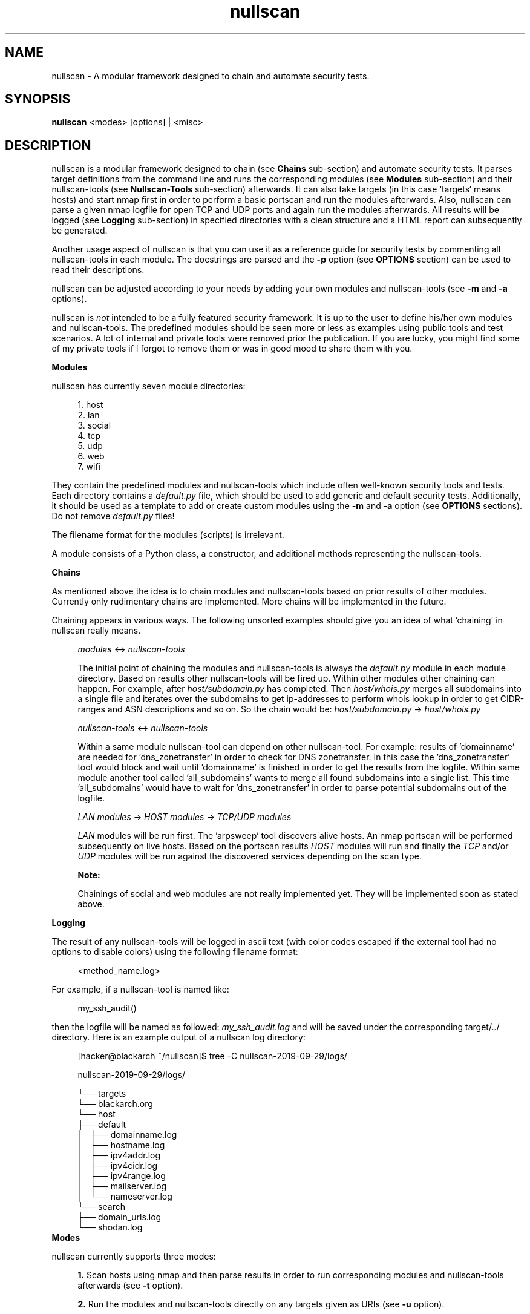 .TH nullscan "1" "Oct 2019" "nullscan" "nullscan documentation"

.SH NAME
nullscan - A modular framework designed to chain and automate security tests.

.SH SYNOPSIS
.B nullscan
<modes> [options] | <misc>

.SH DESCRIPTION
nullscan is a modular framework designed to chain (see
.B Chains
sub-section) and automate security tests.
It parses target definitions from the command line
and runs the corresponding modules (see
.B Modules
sub-section) and their nullscan-tools (see
.B Nullscan-Tools
sub-section) afterwards.
It can also take targets (in this case `targets` means hosts)
and start nmap first in order to perform a basic portscan
and run the modules afterwards.
Also, nullscan can parse a given nmap logfile for open TCP and UDP ports
and again run the modules afterwards.
All results will be logged
(see
.B Logging
sub-section)
in specified directories with a clean structure and a HTML report
can subsequently be generated.
.PP
Another usage aspect of nullscan is
that you can use it as a reference guide for
security tests by commenting all nullscan-tools in each module.
The docstrings are parsed and the
.B -p
option (see
.B OPTIONS
section) can be used to read their descriptions.
.PP
nullscan can be adjusted according to your needs by adding your own modules
and nullscan-tools (see
.B -m
and
.B -a
options).
.PP
nullscan is
.I not
intended to be a fully featured security framework.
It is up to the user to define his/her own modules and nullscan-tools.
The predefined modules should be seen more or less as examples
using public tools and test scenarios.
A lot of internal and private tools were removed prior the publication.
If you are lucky, you might find some of my private tools
if I forgot to remove them or was in good mood to share them with you.

.B Modules
.PP
nullscan has currently seven module directories:

.nf
.in +4n
1. host
2. lan
3. social
4. tcp
5. udp
6. web
7. wifi
.in
.fi

They contain the predefined modules and nullscan-tools
which include often well-known security tools and tests.
Each directory contains a
.I default.py
file, which should be used to add generic and default security tests.
Additionally, it should be used as a template
to add or create custom modules using the
.B -m
and
.B -a
option (see
.B OPTIONS
sections). Do not remove
.I
default.py
files!
.PP
The filename format for the modules (scripts) is irrelevant.
.PP
A module consists of a Python class, a constructor,
and additional methods representing the nullscan-tools.

.B Chains
.PP
As mentioned above the idea is to chain modules and nullscan-tools
based on prior results of other modules.
Currently only rudimentary chains are implemented.
More chains will be implemented in the future.
.PP
Chaining appears in various ways.
The following unsorted examples should give you an idea
of what 'chaining' in nullscan really means.
.PP
.in +4n
.I modules
<->
.I nullscan-tools

The initial point of chaining the modules and nullscan-tools is always the
.I default.py
module in each module directory.
Based on results other nullscan-tools will be fired up.
Within other modules other chaining can happen.
For example, after
.I host/subdomain.py
has completed.
Then
.I host/whois.py
merges all subdomains into a single file and
iterates over the subdomains to get ip-addresses to perform whois lookup
in order to get CIDR-ranges and ASN descriptions and so on.
So the chain would be:
.I host/subdomain.py
->
.I host/whois.py

.I nullscan-tools
<->
.I nullscan-tools

Within a same module nullscan-tool can depend on other nullscan-tool.
For example: results of 'domainname' are needed for 'dns_zonetransfer'
in order to check for DNS zonetransfer.
In this case the 'dns_zonetransfer' tool would block and wait
until 'domainname' is finished in order to get the results from the
logfile.
Within same module another tool called 'all_subdomains'
wants to merge all found subdomains into a single list.
This time 'all_subdomains' would have to wait for 'dns_zonetransfer'
in order to parse potential subdomains out of the logfile.

.I LAN modules
->
.I HOST modules
->
.I TCP/UDP modules

.I LAN
modules will be run first.
The 'arpsweep' tool discovers alive hosts.
An nmap portscan will be performed subsequently on live hosts.
Based on the portscan results
.I HOST
modules will run and finally the
.I TCP
and/or
.I UDP
modules will be run against the discovered services
depending on the scan type.

.B Note:

Chainings of social and web modules are not really implemented yet.
They will be implemented soon as stated above.
.in

.B Logging
.PP
The result of any nullscan-tools will be logged in ascii text
(with color codes escaped
if the external tool had no options to disable colors)
using the following filename format:
.PP
.in +4n
<method_name.log>
.in

For example, if a nullscan-tool is named like:

.in +4n
my_ssh_audit()
.in

then the logfile will be named as followed:
.I my_ssh_audit.log
and will be saved under the corresponding target/../ directory.
Here is an example output of a nullscan log directory:
.in +4n

[hacker@blackarch ~/nullscan]$ tree -C nullscan-2019-09-29/logs/

nullscan-2019-09-29/logs/

└── targets
    └── blackarch.org
        └── host
            ├── default
            │   ├── domainname.log
            │   ├── hostname.log
            │   ├── ipv4addr.log
            │   ├── ipv4cidr.log
            │   ├── ipv4range.log
            │   ├── mailserver.log
            │   └── nameserver.log
            └── search
                ├── domain_urls.log
                └── shodan.log
.in
.B Modes
.PP
nullscan currently supports three modes:
.in +4n

.B 1.
Scan hosts using nmap and then parse results
in order to run corresponding modules and nullscan-tools afterwards
(see
.B -t
option).

.B 2.
Run the modules and nullscan-tools directly on any targets given as URIs
(see
.B -u
option).

.B 3.
Read hosts from a given nmap xml logfile (see
.B -l
option).
.in

.B Module Develpment

.I Constructor
.PP
The constructor,
.B __init__()
gets always 3 parameters: self, target, and opts.
It also always instantiates the
.B Base()
class from
.B libs/base.py,
after that the whole class (module) has
.B self.target
and
.B self.opts
declared and initiated.
The default constructor looks like this:
.PP
.nf
  def __init__(self, target, opts):
    """ init """

    Base.__init__(self, target, opts)

    return
.fi
.PP
The self.target can be a dictionary if it's a host-target containing
.B host and
.B port
key.
Otherwise it will be a string containing the target for
.B lan, social, web or wifi.
The
.B self.opts
will contain all options set by the config file or commandline
option
.B -o
and more, respectively.
Please refer to the examples already given.

You can of course define other stuff within the constructor
without breaking anything.
But before doing that, you should take a look and see
if one of the parent classes already defines what you need.

.I Methods (nullscan-tools)

The methods (nullscan-tools) are defined in modules.
They basically define options for security tools or tests
and then run that tool via
.B Base._run_tool()
or
.B Base._run_cmd()
methods.
Each nullscan-tool within a module name must begin with a
.B @tool
decorator.
.PP
Here is an example with almost each line commented
so you can get a better idea.
A simple nullscan-tool definition should look like this:
.nf

  @tool
  def dnsspider(self):
    """
    DESCR: Scan for subdomains. (ext) # this is mandatory: for '-p' option
    TOOLS: dnsspider # this is mandatory: for '-C' option
    """

    opts = '-t 0 -x 50 '    # define default opts for dnsspider

    # skip if it's a priv-ip since we don't want to scan for subdomains for
    # priv ip-addresses.
    if not self.target['privip']:

      # block and wait until domainname() was finished so we can get the
      # domainname of target from the domainname.log file
      domain = self._read_log('domainname')[0]

      if domain:
        # define more options and the target domain
        opts += f' -r dnsspider.log -a {domain}'

        # run tool but skip logging since dnsspider's
        # offer -r option to log simply subdomains in a list
        self._run_tool('dnsspider', opts, create_log=False)

    return

.fi
Of course there are tons of other cases where for example the
.B _run_cmd
was used instead of
.B _run_tool
method.
So please refer to given modules and tools to understand more.
Most of the things should be self-explanatory.

So for recap:
A simple and minimalistic nullscan-tool can be defined like this:
.nf

  @tool
  def foobar(self):
    """
    DESCR: Foo does bar and we can get Foobar. (ext)
    TOOLS: foobar
    """

    opts = '-f foo -b bar'

    self._run_tool('foobar', opts)

    return

.fi
IMPORTANT:

As we already stated in in the first example:
DESCR and TOOLS in the docstrings are mandatory for the
.B -p
and
.B -C
option. The
.B (ext)
means that we use an external tool (dnsspider, foobar).
If you write your own nullscan-tool using only Python,
then you should use
.B (int)
instead or even
.B (priv)
if you don't want to share it.
That way you can later filter them prior to publication.
The TOOLS dosctring line is meant to list all tools
which the defined nullscan-tools depend on.
Multiple tools can be listed separated by a space, for example:
.B TOOLS: nmap sqlmap whatweb
The
.B -C
option will then check if these tools are missing on the system or not.

.B Config
.PP
nullscan offers a config file in
.B conf/nullscan.cfg
which is an ini-style based config.
The config file should be self-explanatory and everything is commented.
The only thing we should mention here is that modules and nullscan-tools
which are defined in the corresponding config directives
will be merged with the tools
given in the inclusion/exclusion on the command line.
For example:
If the config file has defined
.B in_tools = foo,bar
and you run nullscan with
.B -I 'foobar'
, then this will result in:
.B in_tools = 'foo,bar,foobar'
Anything else please refer in
.B nullscan.cfg
file itself.
.PP

.SH MODES
.P
.B -t
.I <host> | <host1>,...,<hostN> | <host-range> | <cidr-range> | <file>
(single/multiple hosts, host ranges, host cidr ranges, hostlist file)
.RS 3
Specifies hosts to scan via nmap.
The portscan results will be parsed at the end
and modules and nullscan-tools will be run
based on the services (open ports) found.
.PP
Note: Syntax info can be printed out using '?'.
.PP
You can either define a single host, multiple hosts separated by comma,
or a range given in host-range format or CIDR-range format.
.PP
.B Examples:
.PP
104.90.159.63,23.192.25.159,microsoft.com
.PP
192.168.0.1-192.168.0.254
.PP
192.168.0.0/28
.PP
hostlist.txt
.RE
.PP
.B -u
.I URIs
(URLs)
.RS 3
Specifies targets via URIs,
which will be used to run modules based on protocol (scheme) defintion.
Multiple URIs must be separated using ';'.
When using 'tcp' or 'udp' port services will be looked up from
.B lists/services.csv
file (a modified file based on nmap's services).
You can also force a given port to a specific service, see examples below.
Multiple ports need to be separated by a comma.
.PP
Note: Syntax info can be printed out using '?'.
.PP
.B Examples:
.PP
\'tcp://192.168.0.1:22,2022=ssh,8080;https://localhost/index.php?id=1;
person://bill gates;lan://eth0'
.RE
.PP
.B -l
.I file
(xml nmap logfile)
.RS 3
Specifies an xml nmap logfile.
The logfile will be used to parse the target hosts and open tcp/udp ports.
It will then run the modules and nullscan-tools.
.RE
.PP

.SH OPTIONS
.PP

.B -o
.I args
(args ...)
.RS 3
Specifies extra options for the modes.
The syntax can be printed out using '?'.
Multiple option-value pairs must be separated by ';'.
Also, multiple values must be separated by ','.
It is recommended to use single-quotes if you have spaces or generally
if you want to escape within a given option-string.
See examples below.
You can also overwrite tools-options in nullscan-tools.
For example:
If 'sqlmap' has predefined tools, in your do_sqlmap() nullscan-tool
these options can be then overwritten
by using 'do_sqlmap=[your own sqlmap options here]'.
Please use '?' to see more information about this.
.PP
.B Examples:
.PP
\'rhost=192.168.0.1;sport=1337;ndev=em0;ssid=nullsex;user=root;
plists=/tmp/pass1.txt,~/haxx/mylists/pass2.txt;
dirsearch_web=-o my -p "own opts" -c 1 -f 4;
nmap=-sS -p 80,443 --allports -vv -n;'
.RE
.PP

.B -i
.I modules
(modules)
.RS 3
Specifies the modules to be included.
Default is 'all'.
A module must be a script filename
from any of the modules/{host,tcp,udp,web,lan,social,wifi} directories.
Multiple values must be separated using ','.
.PP
.B Examples:
.PP
\'tcp=ftp,ssh;udp=syslog,nfs;host=subdomains;web=sqli,xss'
.RE
.PP

.B -I
.I nullscan-tools
(nullscan-tools)
.RS 3
Specifies the nullscan-tools to be included.
Default is 'all' except the ones excluded in the config file.
A nullscan-tool must be a method name.
Multiple values must be separated using ','.
.PP
.B Examples:
.PP
\'ipv4addr,dnsspider,showmount'
.RE
.PP

.B -x
.I modules
(modules)
.RS 3
Specifies the modules to be excluded. Defaults are defined in
.B conf/nullscan.cfg
A module must be a script filename
from either of the modules/{host,tcp,udp,web,lan,wifi,social} directories.
Multiple values must be separated using ','.
.PP
.B Example:
.PP
\'tcp=ftp,ssh;udp=syslog,nfs;host=subdomains;web=sqli,xss'
.RE
.PP

.B -X
.I nullscan-tools
(nullscan-tools)
.RS 3
Specifies the nullscan-tools to be excluded.
Defaults are predefined in the config file.
A nullscan-tool must be a method name.
Multiple values must be separated using ','.
.PP
.B Example:
.PP
\'ipv4addr,dnsspider,showmount'
.RE
.PP

.B -T
.I num workers
(num workers for parallel target checks)
.RS 3
Specifies how many parallel targets should be checked.
The default is 10.
Multiprocessing is used here.
.RE
.PP

.B -M
.I num workers
(num workers for parallel modules)
.RS 3
Specifies how many parallel modules should started.
The default is 5.
Multiprocessing is ued here.
.RE
.PP

.B -P
.I num workers
(num workers for parallel nullscan-tools)
.RS 3
Specifies how many parallel nullscan-tools should started.
The default is 10.
Multiprocessing is used here.
.RE
.PP

.B -k
.I seconds
(num seconds for nullscan-tool timeout)
.RS 3
Specifies how many seconds to wait
before declaring a nullscan-tool as timed out.
Default is: 0.0 which means disabled.
Note:
Some nullscan-tools have their own local timeout
defined within the methods.
.RE
.PP

.B -r
(generate an HTML report)
.RS 3
If this option is used, an HTML report will be generated at the end.
.RE
.PP

.B -R
.I directory
(work, log and report dir)
.RS 3
Specifies an alternative working directory
where to save logs and report at the end.
Default is: "nullscan-$(pwd)/$(date +%F)"
.RE
.PP

.B -c
.I config file
(nullscan's config file)
.RS 3
Specify path to config file.
Default is: $NULLSCAN_DIR/conf/nullscan.cfg
.RE
.PP

.B -v
(verbose mode)
.RS 3
Verbose mode: Print more information while performing the scans.
.RE
.PP

.B -d
(debug mode)
.RS 3
Normally, nullscan-tools log tools actions and results in a logfile.
With this option set actions and results will be printed to stdout as well.
.RE
.PP

.SH MISC
.PP
.B -C
.RS 3
This option checks for missing tools on the system.
This is recommended before running nullscan.
It will support installing missing tools in the future.
Note:
BlackArch Linux (https://www.blackarch.org/) is recommended for nullscan.
Install all tools using the command:
.B
sudo pacman -S blackarch --needed
.RE
.PP
.B -p
.I all[;moddir;moddir2=mod1,mod2;...;moddirN]
(print tools)
.RS 3
This option prints available tools with their short descriptions.
Different modules and multiple values can be specified.
Use '?' for syntax info.
.PP
.B Examples:
.PP
# prints all nullscan-tools
.PP
\'all'
.PP
# prints all nullscan-tools from tcp/, udp/ and social/
.PP
\'tcp;udp;social'
.PP
# print nullscan-tools from specific modules
.PP
\'host=default,whois;lan=default,arp;tcp'
.RE
.PP
.B -m
.I <moddir/modname> <func> [tool] [tool_args]
(create and add a new module)
.RS 3
This option creates new modules on the fly.
Only one initial tool should be added.
More tools can then be added afterwards using the \'-a' option
or directly edit the module-source file itself respectively.
Also, note that if format-strings were used as arguments
then they need to be edited manually in the source file afterwards.
Use '?' for infos.
.PP
.B Examples:
.PP
\'tcp/mysql crack_mysql mysqlcrax0r --host {0} --port {1}'
.RE
.PP
.B -a
.I <moddir/modname> <func> [tool] [tool_args]
(add a new nullscan-tool)
.RS 3
This option adds a new tool to an existing module.
Only one tool can be added together with arguments per '-a' call.
Also, note that if format-strings were used as arguments
then they need to be edited manually in the source file afterwards.
Use '?' for information.
.PP
.B Examples:
.PP
\'host/icmp ping_flood ping -f -s 9999 {0}'
.RE
.PP
.B -V
.RS 3
Print nullscan's version number and exit.
.RE
.PP
.B -H
.RS 3
Print the nullscan help/usage message and exit.
.RE
.PP

.SH EXAMPLES
.PP
.nf
# Scan network 192.168.0.0/24. Parse nmap results and run TCP modules SSH
# and HTTP. Include only hydra_ssh and crack_http_auth and create a report
# at the end.
-t 192.168.0.0/24 -i tcp=ssh,http -r -I hydra_ssh,crack_http_auth

# Directly attack given targets and services. Pass user defined options and
# overwrite options for dirsearch.
-u 'tcp://nsa.gov:80=http,22=ssh;udp://foo.bar:1337;
    http://fbi.gov,https://cia.gov;mail://foo@bar.baz;
    person://justin bieber,noptrix;lan://eth0,tap0;wifi://wlan0'
    -o 'user=root;plists=/tmp/pwds.txt;rhost=192.168.0.1;
    sport=1337;dirsearch_web=-o my -p "own opts" -c 1 -f 4;'

# Parse nmap xml logfile. Attack found hosts and services but use only
# HOST/icmp.py and TCP/default.py modules and nullscan-tools.
-l /tmp/scanned.xml -i 'host=icmp;tcp=default' -r

# Scan hosts from hosts.txt. Exclude nullscan-tools: sqlmap and wpscan.
# Overwrite options for nullscan-tools: httping_web and rpcdump_udp.
# Be verbose.
-t hosts.txt -X sqlmap,wpscan -v -o 'httping_web=-p cia.gov;
   rpcdump_udp=-f foo -b bar;nmap=-sT,-n,-p-;'

# Print nullscan-tools from tcp/ssh.py and tcp/http.py. Print also all
# nullscan-tools from host/zonetransfer.py
# and all nullscan-tools from udp/.
-p 'tcp=ssh,http;host=zonetransfer;udp'

# Create a new module directory and module named icmp/ping.py with
# nullscan_tool ping_flood using ping command and specified arguments.
-m 'icmp/ping ping_flood ping -f -s 9999'

# Add a new tool called crack_ssh using external tool sshcracker
# to existing tcp/ssh.py module with specified arguments.
-a 'tcp/ssh crack_ssh sshcracker -c arg -f arg'
.fi

.SH NOTES
I hereby emphasize that nullscan is for education purposes only.
I do not take any responsibility for any abuse or misuse.
For install instructions, read the INSTALL file.
For usage instruction, refer to the '-H' option or nullscan(1).

Before sending me feature requests,
you should take a look into docs/TODO list.
Bug reports are always welcome.

.SH AUTHOR
This manual page was written by Levon Kayan <noptrix@nullsecurity.net>.
Permission is granted to copy,
distribute and/or modify this document under the
terms of the GNU General Public License, Version 3 or any later version
published by the Free Software Foundation.
